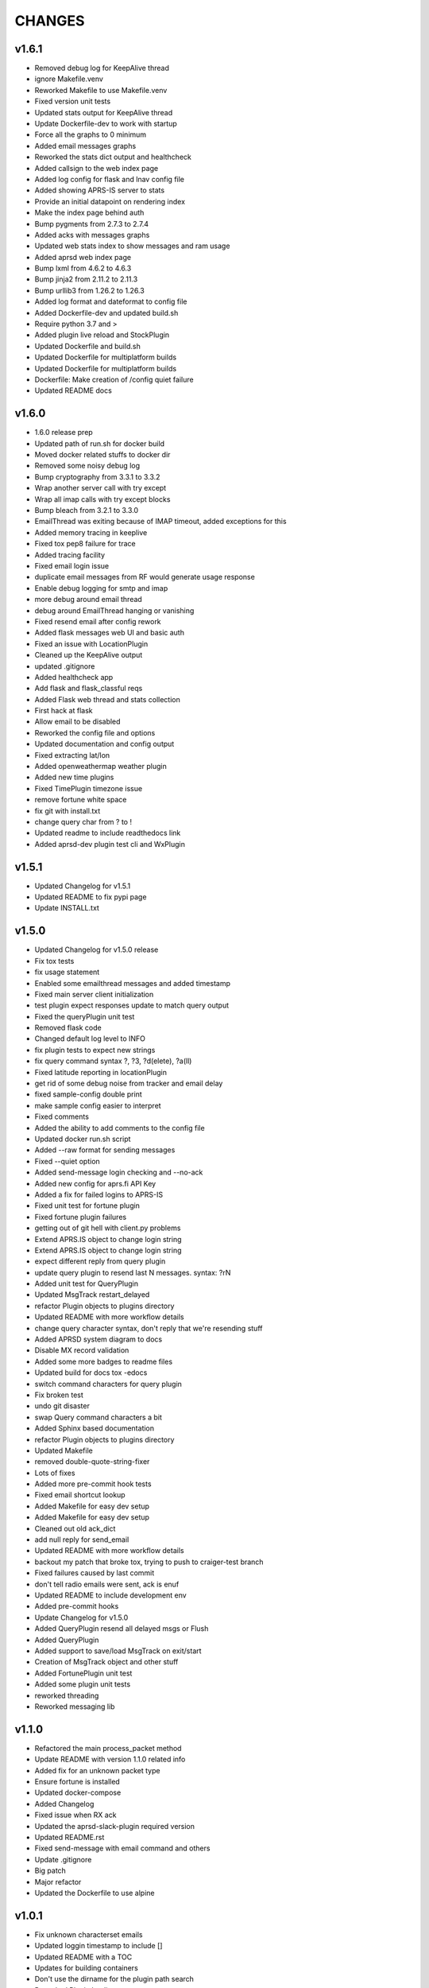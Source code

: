 CHANGES
=======

v1.6.1
------

* Removed debug log for KeepAlive thread
* ignore Makefile.venv
* Reworked Makefile to use Makefile.venv
* Fixed version unit tests
* Updated stats output for KeepAlive thread
* Update Dockerfile-dev to work with startup
* Force all the graphs to 0 minimum
* Added email messages graphs
* Reworked the stats dict output and healthcheck
* Added callsign to the web index page
* Added log config for flask and lnav config file
* Added showing APRS-IS server to stats
* Provide an initial datapoint on rendering index
* Make the index page behind auth
* Bump pygments from 2.7.3 to 2.7.4
* Added acks with messages graphs
* Updated web stats index to show messages and ram usage
* Added aprsd web index page
* Bump lxml from 4.6.2 to 4.6.3
* Bump jinja2 from 2.11.2 to 2.11.3
* Bump urllib3 from 1.26.2 to 1.26.3
* Added log format and dateformat to config file
* Added Dockerfile-dev and updated build.sh
* Require python 3.7 and >
* Added plugin live reload and StockPlugin
* Updated Dockerfile and build.sh
* Updated Dockerfile for multiplatform builds
* Updated Dockerfile for multiplatform builds
* Dockerfile: Make creation of /config quiet failure
* Updated README docs

v1.6.0
------

* 1.6.0 release prep
* Updated path of run.sh for docker build
* Moved docker related stuffs to docker dir
* Removed some noisy debug log
* Bump cryptography from 3.3.1 to 3.3.2
* Wrap another server call with try except
* Wrap all imap calls with try except blocks
* Bump bleach from 3.2.1 to 3.3.0
* EmailThread was exiting because of IMAP timeout, added exceptions for this
* Added memory tracing in keeplive
* Fixed tox pep8 failure for trace
* Added tracing facility
* Fixed email login issue
* duplicate email messages from RF would generate usage response
* Enable debug logging for smtp and imap
* more debug around email thread
* debug around EmailThread hanging or vanishing
* Fixed resend email after config rework
* Added flask messages web UI and basic auth
* Fixed an issue with LocationPlugin
* Cleaned up the KeepAlive output
* updated .gitignore
* Added healthcheck app
* Add flask and flask\_classful reqs
* Added Flask web thread and stats collection
* First hack at flask
* Allow email to be disabled
* Reworked the config file and options
* Updated documentation and config output
* Fixed extracting lat/lon
* Added openweathermap weather plugin
* Added new time plugins
* Fixed TimePlugin timezone issue
* remove fortune white space
* fix git with install.txt
* change query char from ? to !
* Updated readme to include readthedocs link
* Added aprsd-dev plugin test cli and WxPlugin

v1.5.1
------

* Updated Changelog for v1.5.1
* Updated README to fix pypi page
* Update INSTALL.txt

v1.5.0
------

* Updated Changelog for v1.5.0 release
* Fix tox tests
* fix usage statement
* Enabled some emailthread messages and added timestamp
* Fixed main server client initialization
* test plugin expect responses update to match query output
* Fixed the queryPlugin unit test
* Removed flask code
* Changed default log level to INFO
* fix plugin tests to expect new strings
* fix query command syntax  ?,  ?3,  ?d(elete),  ?a(ll)
* Fixed latitude reporting in locationPlugin
* get rid of some debug noise from tracker and email delay
* fixed sample-config double print
* make sample config easier to interpret
* Fixed comments
* Added the ability to add comments to the config file
* Updated docker run.sh script
* Added --raw format for sending messages
* Fixed --quiet option
* Added send-message login checking and --no-ack
* Added new config for aprs.fi API Key
* Added a fix for failed logins to APRS-IS
* Fixed unit test for fortune plugin
* Fixed fortune plugin failures
* getting out of git hell with client.py problems
* Extend APRS.IS object to change login string
* Extend APRS.IS object to change login string
* expect different reply from query plugin
* update query plugin to resend last N messages. syntax:  ?rN
* Added unit test for QueryPlugin
* Updated MsgTrack restart\_delayed
* refactor Plugin objects to plugins directory
* Updated README with more workflow details
* change query character syntax, don't reply that we're resending stuff
* Added APRSD system diagram to docs
* Disable MX record validation
* Added some more badges to readme files
* Updated build for docs  tox -edocs
* switch command characters for query plugin
* Fix broken test
* undo git disaster
* swap Query command characters a bit
* Added Sphinx based documentation
* refactor Plugin objects to plugins directory
* Updated Makefile
* removed double-quote-string-fixer
* Lots of fixes
* Added more pre-commit hook tests
* Fixed email shortcut lookup
* Added Makefile for easy dev setup
* Added Makefile for easy dev setup
* Cleaned out old ack\_dict
* add null reply for send\_email
* Updated README with more workflow details
* backout my patch that broke tox, trying to push to craiger-test branch
* Fixed failures caused by last commit
* don't tell radio emails were sent, ack is enuf
* Updated README to include development env
* Added pre-commit hooks
* Update Changelog for v1.5.0
* Added QueryPlugin resend all delayed msgs or Flush
* Added QueryPlugin
* Added support to save/load MsgTrack on exit/start
* Creation of MsgTrack object and other stuff
* Added FortunePlugin unit test
* Added some plugin unit tests
* reworked threading
* Reworked messaging lib

v1.1.0
------

* Refactored the main process\_packet method
* Update README with version 1.1.0 related info
* Added fix for an unknown packet type
* Ensure fortune is installed
* Updated docker-compose
* Added Changelog
* Fixed issue when RX ack
* Updated the aprsd-slack-plugin required version
* Updated README.rst
* Fixed send-message with email command and others
* Update .gitignore
* Big patch
* Major refactor
* Updated the Dockerfile to use alpine

v1.0.1
------

* Fix unknown characterset emails
* Updated loggin timestamp to include []
* Updated README with a TOC
* Updates for building containers
* Don't use the dirname for the plugin path search
* Reworked Plugin loading
* Updated README with development information
* Fixed an issue with weather plugin

v1.0.0
------

* Rewrote the README.md to README.rst
* Fixed the usage string after plugins introduced
* Created plugin.py for Command Plugins
* Refactor networking and commands
* get rid of some debug statements
* yet another unicode problem, in resend\_email fixed
* reset default email check delay to 60, fix a few comments
* Update tox environment to fix formatting python errors
* fixed fortune. yet another unicode issue, tested in py3 and py2
* lose some logging statements
* completely off urllib now, tested locate/weather in py2 and py3
* add urllib import back until i replace all calls with requests
* cleaned up weather code after switch to requests ... from urllib. works on py2 and py3
* switch from urlib to requests for weather, tested in py3 and py2.  still need to update locate, and all other http calls
* imap tags are unicode in py3.  .decode tags
* Update INSTALL.txt
* Initial conversion to click
* Reconnect on socket timeout
* clean up code around closed\_socket and reconnect
* Update INSTALL.txt
* Fixed all pep8 errors and some py3 errors
* fix check\_email\_thread to do proper threading, take delay as arg
* found another .decode that didn't include errors='ignore'
* some failed attempts at getting the first txt or html from a multipart message, currently sends the last
* fix parse\_email unicode probs by using body.decode(errors='ignore').. again
* fix parse\_email unicode probs by using body.decode(errors='ignore')
* clean up code around closed\_socket and reconnect
* socket timeout 5 minutes
* Detect closed socket, reconnect, with a bit more grace
* can detect closed socket and reconnect now
* Update INSTALL.txt
* more debugging messages trying to find rare tight loop in main
* Update INSTALL.txt
* main loop went into tight loop, more debug prints
* main loop went into tight loop, added debug print before every continue
* Update INSTALL.txt
* Update INSTALL.txt
* George Carlin profanity filter
* added decaying email check timer which resets with activity
* Fixed all pep8 errors and some py3 errors
* Fixed all pep8 errors and some py3 errors
* Reconnect on socket timeout
* socket reconnect on timeout testing
* socket timeout of 300 instead of 60
* Reconnect on socket timeout
* socket reconnect on timeout testing
* Fixed all pep8 errors and some py3 errors
* fix check\_email\_thread to do proper threading, take delay as arg
* INSTALL.txt for the average person
* fix bugs after beautification and yaml config additions. Convert to sockets.  case insensitive commands
* fix INBOX
* Update README.md
* Added tox support
* Fixed SMTP settings
* Created fake\_aprs.py
* select inbox if gmail server
* removed ASS
* Added a try block around imap login
* Added port and fixed telnet user
* Require ~/.aprsd/config.yml
* updated README for install and usage instructions
* added test to ensure shortcuts in config.yml
* added exit if missing config file
* Added reading of a config file
* update readme
* update readme
* sanitize readme
* readme again again
* readme again again
* readme again
* readme
* readme update
* First stab at migrating this to a pytpi repo
* First stab at migrating this to a pytpi repo
* Added password, callsign and host
* Added argparse for cli options
* comments
* Cleaned up trailing whitespace
* add tweaked fuzzyclock
* make tn a global
* Added standard python main()
* tweaks to readme
* drop virtenv on first line
* sanitize readme a bit more
* sanitize readme a bit more
* sanitize readme
* added weather and location 3
* added weather and location 2
* added weather and location
* mapme
* de-localize
* Update README.md
* Update README.md
* Update README.md
* Update README.md
* de-localize
* Update README.md
* Update README.md
* Update aprsd.py
* Add files via upload
* Update README.md
* Update aprsd.py
* Update README.md
* Update README.md
* Update README.md
* Update README.md
* Update README.md
* Update README.md
* Update README.md
* Update README.md
* Update README.md
* Update README.md
* Update README.md
* Update README.md
* Add files via upload
* Initial commit
